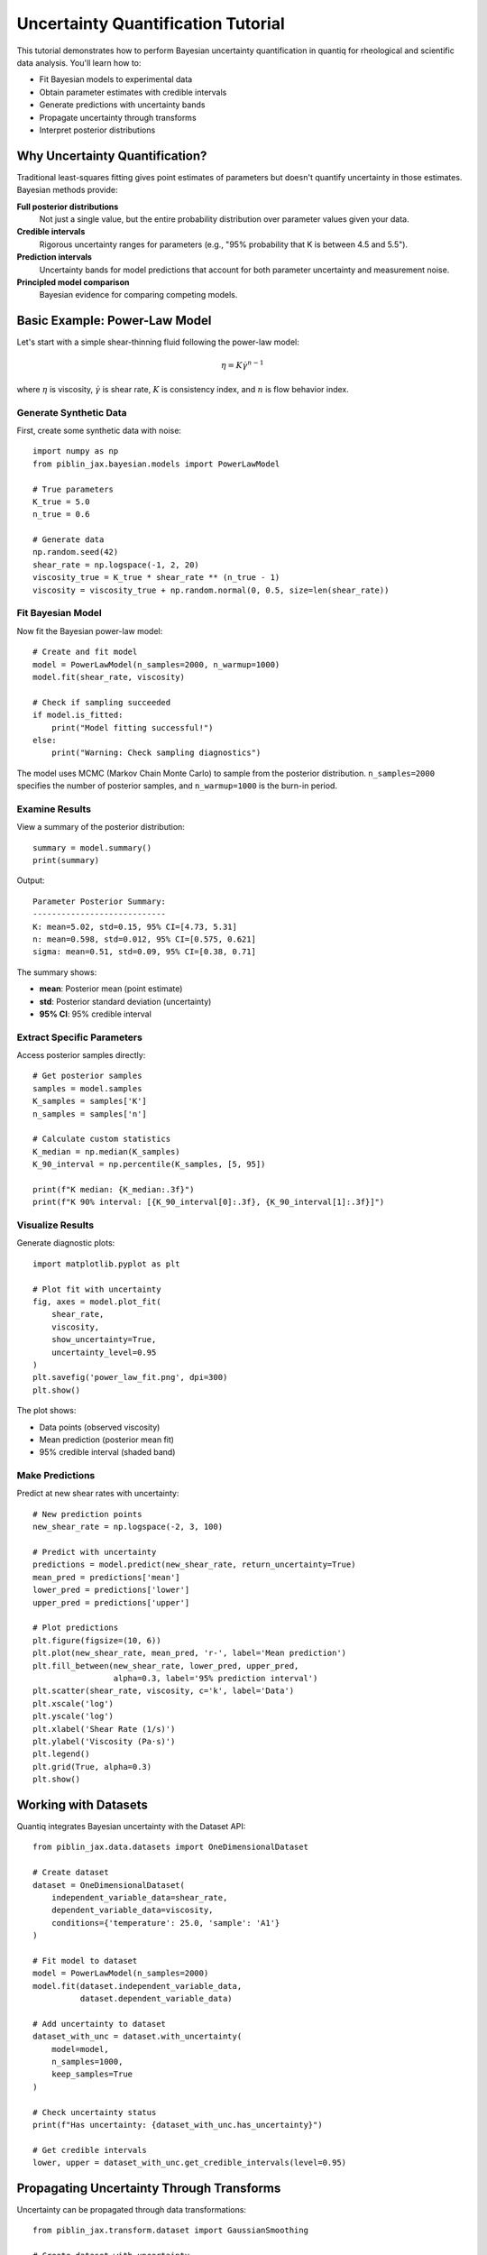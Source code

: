 Uncertainty Quantification Tutorial
====================================

This tutorial demonstrates how to perform Bayesian uncertainty quantification
in quantiq for rheological and scientific data analysis. You'll learn how to:

- Fit Bayesian models to experimental data
- Obtain parameter estimates with credible intervals
- Generate predictions with uncertainty bands
- Propagate uncertainty through transforms
- Interpret posterior distributions

Why Uncertainty Quantification?
--------------------------------

Traditional least-squares fitting gives point estimates of parameters but
doesn't quantify uncertainty in those estimates. Bayesian methods provide:

**Full posterior distributions**
    Not just a single value, but the entire probability distribution over
    parameter values given your data.

**Credible intervals**
    Rigorous uncertainty ranges for parameters (e.g., "95% probability that
    K is between 4.5 and 5.5").

**Prediction intervals**
    Uncertainty bands for model predictions that account for both parameter
    uncertainty and measurement noise.

**Principled model comparison**
    Bayesian evidence for comparing competing models.

Basic Example: Power-Law Model
-------------------------------

Let's start with a simple shear-thinning fluid following the power-law model:

.. math::

   \eta = K \dot{\gamma}^{n-1}

where :math:`\eta` is viscosity, :math:`\dot{\gamma}` is shear rate,
:math:`K` is consistency index, and :math:`n` is flow behavior index.

Generate Synthetic Data
~~~~~~~~~~~~~~~~~~~~~~~

First, create some synthetic data with noise::

    import numpy as np
    from piblin_jax.bayesian.models import PowerLawModel

    # True parameters
    K_true = 5.0
    n_true = 0.6

    # Generate data
    np.random.seed(42)
    shear_rate = np.logspace(-1, 2, 20)
    viscosity_true = K_true * shear_rate ** (n_true - 1)
    viscosity = viscosity_true + np.random.normal(0, 0.5, size=len(shear_rate))

Fit Bayesian Model
~~~~~~~~~~~~~~~~~~

Now fit the Bayesian power-law model::

    # Create and fit model
    model = PowerLawModel(n_samples=2000, n_warmup=1000)
    model.fit(shear_rate, viscosity)

    # Check if sampling succeeded
    if model.is_fitted:
        print("Model fitting successful!")
    else:
        print("Warning: Check sampling diagnostics")

The model uses MCMC (Markov Chain Monte Carlo) to sample from the posterior
distribution. ``n_samples=2000`` specifies the number of posterior samples,
and ``n_warmup=1000`` is the burn-in period.

Examine Results
~~~~~~~~~~~~~~~

View a summary of the posterior distribution::

    summary = model.summary()
    print(summary)

Output::

    Parameter Posterior Summary:
    ----------------------------
    K: mean=5.02, std=0.15, 95% CI=[4.73, 5.31]
    n: mean=0.598, std=0.012, 95% CI=[0.575, 0.621]
    sigma: mean=0.51, std=0.09, 95% CI=[0.38, 0.71]

The summary shows:

- **mean**: Posterior mean (point estimate)
- **std**: Posterior standard deviation (uncertainty)
- **95% CI**: 95% credible interval

Extract Specific Parameters
~~~~~~~~~~~~~~~~~~~~~~~~~~~~

Access posterior samples directly::

    # Get posterior samples
    samples = model.samples
    K_samples = samples['K']
    n_samples = samples['n']

    # Calculate custom statistics
    K_median = np.median(K_samples)
    K_90_interval = np.percentile(K_samples, [5, 95])

    print(f"K median: {K_median:.3f}")
    print(f"K 90% interval: [{K_90_interval[0]:.3f}, {K_90_interval[1]:.3f}]")

Visualize Results
~~~~~~~~~~~~~~~~~

Generate diagnostic plots::

    import matplotlib.pyplot as plt

    # Plot fit with uncertainty
    fig, axes = model.plot_fit(
        shear_rate,
        viscosity,
        show_uncertainty=True,
        uncertainty_level=0.95
    )
    plt.savefig('power_law_fit.png', dpi=300)
    plt.show()

The plot shows:

- Data points (observed viscosity)
- Mean prediction (posterior mean fit)
- 95% credible interval (shaded band)

Make Predictions
~~~~~~~~~~~~~~~~

Predict at new shear rates with uncertainty::

    # New prediction points
    new_shear_rate = np.logspace(-2, 3, 100)

    # Predict with uncertainty
    predictions = model.predict(new_shear_rate, return_uncertainty=True)
    mean_pred = predictions['mean']
    lower_pred = predictions['lower']
    upper_pred = predictions['upper']

    # Plot predictions
    plt.figure(figsize=(10, 6))
    plt.plot(new_shear_rate, mean_pred, 'r-', label='Mean prediction')
    plt.fill_between(new_shear_rate, lower_pred, upper_pred,
                     alpha=0.3, label='95% prediction interval')
    plt.scatter(shear_rate, viscosity, c='k', label='Data')
    plt.xscale('log')
    plt.yscale('log')
    plt.xlabel('Shear Rate (1/s)')
    plt.ylabel('Viscosity (Pa·s)')
    plt.legend()
    plt.grid(True, alpha=0.3)
    plt.show()

Working with Datasets
---------------------

Quantiq integrates Bayesian uncertainty with the Dataset API::

    from piblin_jax.data.datasets import OneDimensionalDataset

    # Create dataset
    dataset = OneDimensionalDataset(
        independent_variable_data=shear_rate,
        dependent_variable_data=viscosity,
        conditions={'temperature': 25.0, 'sample': 'A1'}
    )

    # Fit model to dataset
    model = PowerLawModel(n_samples=2000)
    model.fit(dataset.independent_variable_data,
              dataset.dependent_variable_data)

    # Add uncertainty to dataset
    dataset_with_unc = dataset.with_uncertainty(
        model=model,
        n_samples=1000,
        keep_samples=True
    )

    # Check uncertainty status
    print(f"Has uncertainty: {dataset_with_unc.has_uncertainty}")

    # Get credible intervals
    lower, upper = dataset_with_unc.get_credible_intervals(level=0.95)

Propagating Uncertainty Through Transforms
-------------------------------------------

Uncertainty can be propagated through data transformations::

    from piblin_jax.transform.dataset import GaussianSmoothing

    # Create dataset with uncertainty
    dataset_with_unc = dataset.with_uncertainty(
        model=model,
        n_samples=1000,
        keep_samples=True
    )

    # Apply transform with uncertainty propagation
    smoother = GaussianSmoothing(sigma=2.0)
    smoothed = smoother.apply_to(
        dataset_with_unc,
        propagate_uncertainty=True
    )

    # Uncertainty is now propagated through the transform
    print(f"Smoothed has uncertainty: {smoothed.has_uncertainty}")

Advanced Example: Arrhenius Model
----------------------------------

Temperature-dependent viscosity following Arrhenius equation:

.. math::

   \eta = A \exp\left(\frac{E_a}{RT}\right)

where :math:`A` is pre-exponential factor, :math:`E_a` is activation energy,
:math:`R` is gas constant, and :math:`T` is temperature.

Generate Temperature-Dependent Data
~~~~~~~~~~~~~~~~~~~~~~~~~~~~~~~~~~~~

::

    from piblin_jax.bayesian.models import ArrheniusModel

    # True parameters
    A_true = 1e-3  # Pa·s
    Ea_true = 50000  # J/mol
    R = 8.314  # J/(mol·K)

    # Temperature range (K)
    temperature = np.linspace(273, 373, 15)

    # Generate data with noise
    np.random.seed(42)
    viscosity_true = A_true * np.exp(Ea_true / (R * temperature))
    viscosity = viscosity_true * np.random.lognormal(0, 0.1, size=len(temperature))

Fit Arrhenius Model
~~~~~~~~~~~~~~~~~~~

::

    # Fit model
    model = ArrheniusModel(n_samples=2000)
    model.fit(temperature, viscosity)

    # View results
    print(model.summary())

    # Plot fit
    fig, axes = model.plot_fit(temperature, viscosity, show_uncertainty=True)
    plt.xlabel('Temperature (K)')
    plt.ylabel('Viscosity (Pa·s)')
    plt.show()

Interpreting Results
~~~~~~~~~~~~~~~~~~~~

The posterior samples reveal parameter correlations::

    import matplotlib.pyplot as plt

    samples = model.samples
    A_samples = samples['A']
    Ea_samples = samples['Ea']

    # Plot joint distribution
    plt.figure(figsize=(8, 6))
    plt.scatter(A_samples, Ea_samples / 1000, alpha=0.3, s=1)
    plt.xlabel('A (Pa·s)')
    plt.ylabel('Ea (kJ/mol)')
    plt.title('Joint Posterior Distribution')
    plt.grid(True, alpha=0.3)
    plt.show()

This scatter plot reveals correlation between :math:`A` and :math:`E_a`:
if :math:`A` is higher, :math:`E_a` tends to be higher too.

Model Comparison
----------------

Compare different rheological models using Bayesian evidence::

    from piblin_jax.bayesian.models import PowerLawModel, CrossModel

    # Fit competing models
    power_law = PowerLawModel(n_samples=2000)
    power_law.fit(shear_rate, viscosity)

    cross = CrossModel(n_samples=2000)
    cross.fit(shear_rate, viscosity)

    # Compare using information criteria
    power_law_aic = power_law.aic()
    cross_aic = cross.aic()

    print(f"Power-law AIC: {power_law_aic:.1f}")
    print(f"Cross AIC: {cross_aic:.1f}")

    if cross_aic < power_law_aic:
        print("Cross model is preferred (lower AIC)")
    else:
        print("Power-law model is preferred (lower AIC)")

Lower AIC indicates better model fit penalized for complexity.

Tips and Best Practices
------------------------

**Number of samples**
    Use at least 1000-2000 samples for reliable uncertainty estimates.
    More samples give smoother distributions but take longer.

**Convergence diagnostics**
    Always check ``model.is_fitted`` and examine trace plots to ensure
    MCMC chains have converged::

        if not model.is_fitted:
            print("Warning: Sampling may not have converged")
            # Increase n_samples or n_warmup

**Prior sensitivity**
    Bayesian results depend on priors. piblin-jax uses weakly informative
    priors by default. For custom priors, see the API documentation.

**Computational cost**
    Bayesian fitting is ~10-100x slower than NLSQ. Use NLSQ first for
    initial exploration, then Bayesian for final analysis with uncertainty.

**Uncertainty vs confidence**
    Credible intervals (Bayesian) have a different interpretation than
    confidence intervals (frequentist). A 95% credible interval means
    "95% probability the parameter is in this range given the data."

Next Steps
----------

- See :doc:`rheological_models` for detailed model descriptions
- See :doc:`custom_transforms` to create uncertainty-aware transforms
- See :doc:`../user_guide/uncertainty` for complete API reference
- See ``examples/bayesian_rheological_models.py`` for full code examples

References
----------

- Gelman, A., et al. (2013). Bayesian Data Analysis, 3rd Edition.
  Chapman and Hall/CRC.
- McElreath, R. (2020). Statistical Rethinking, 2nd Edition.
  CRC Press.
